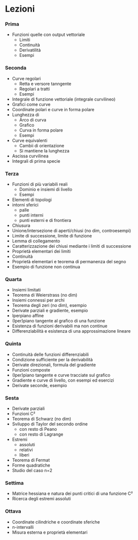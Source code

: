 * Lezioni
*** Prima
 - Funzioni quelle con output vettoriale
   - Limiti
   - Continuità
   - Derivatilità
   - Esempi
     
*** Seconda
 - Curve regolari
   - Retta e versore tanngente
   - Regolari a tratti
   - Esempi
 - Integrale di funzione vettoriale (integrale curvilineo)
 - Grafici come curve
 - Coordinate polari e curve in forma polare
 - Lunghezza di
   - Arco di curva
   - Grafico
   - Curva in forma polare
   - Esempi
 - Curve equivalenti
   - Cambii di orientazione
   - Si mantiene la lunghezza
 - Ascissa curvilinea
 - Integrali di prima specie

*** Terza
 - Funzioni di più variabili reali
   - Dominio e insiemi di livello
   - Esempi
 - Elementi di topologi
 - intorni sferici
   -  palle
   -  punti interni
   -  punti esterni e di frontiera
 - Chiusura
 - Unione/intersezione di aperti/chiusi (no dim, controesempi)
 - Limite di successione, limite di funzione
 - Lemma di collegamento
 - Caratterizzazione dei chiusi mediante i limiti di successione
 - Proprietà elementari dei limiti
 - Continuità
 - Proprietà elementari e teorema di permanenza del segno
 - Esempio di funzione non continua

*** Quarta
 - Insiemi limitati
 - Teorema di Weierstrass (no dim)
 - Insiemi connessi per archi
 - Teorema degli zeri (no dim), esempio
 - Derivate parziali e gradiente, esempio
 - Iperpiano affine
 - (Iper)piano tangente al grafico di una funzione
 - Esistenza di funzioni derivabili ma non continue
 - Differenziabilità e esistenza di una approssimazione lineare
 
*** Quinta
 - Continuità delle funzioni differenziabili
 - Condizione sufficiente per la derivabilità
 - Derivate direzionali, formula del gradiente
 - Funzioni composte
 - (Iper)piano tangente e curve tracciate sul grafico
 - Gradiente e curve di livello, con esempi ed esercizi
 - Derivate seconde, esempio

*** Sesta
 - Derivate parziali
 - Funzioni C²
 - Teorema di Schwarz (no dim)
 - Sviluppo di Taylor del secondo ordine
    - con resto di Peano
    - con resto di Lagrange
 - Estremi
   - assoluti
   - relativi
   - liberi
 - Teorema di Fermat
 - Forme quadratiche
 - Studio del caso n=2 
*** Settima
 - Matrice hessiana e natura dei punti critici di una funzione C²
 - Ricerca degli estremi assoluti
*** Ottava
 - Coordinate cilindriche e coordinate sferiche
 - n-intervalli
 - Misura esterna e proprietà elementari
